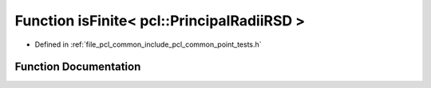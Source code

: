 .. _exhale_function_namespacepcl_1a412254387bbfda50c4f9529fbedd0681:

Function isFinite< pcl::PrincipalRadiiRSD >
===========================================

- Defined in :ref:`file_pcl_common_include_pcl_common_point_tests.h`


Function Documentation
----------------------


.. doxygenfunction:: isFinite< pcl::PrincipalRadiiRSD >(const pcl::PrincipalRadiiRSD&)
